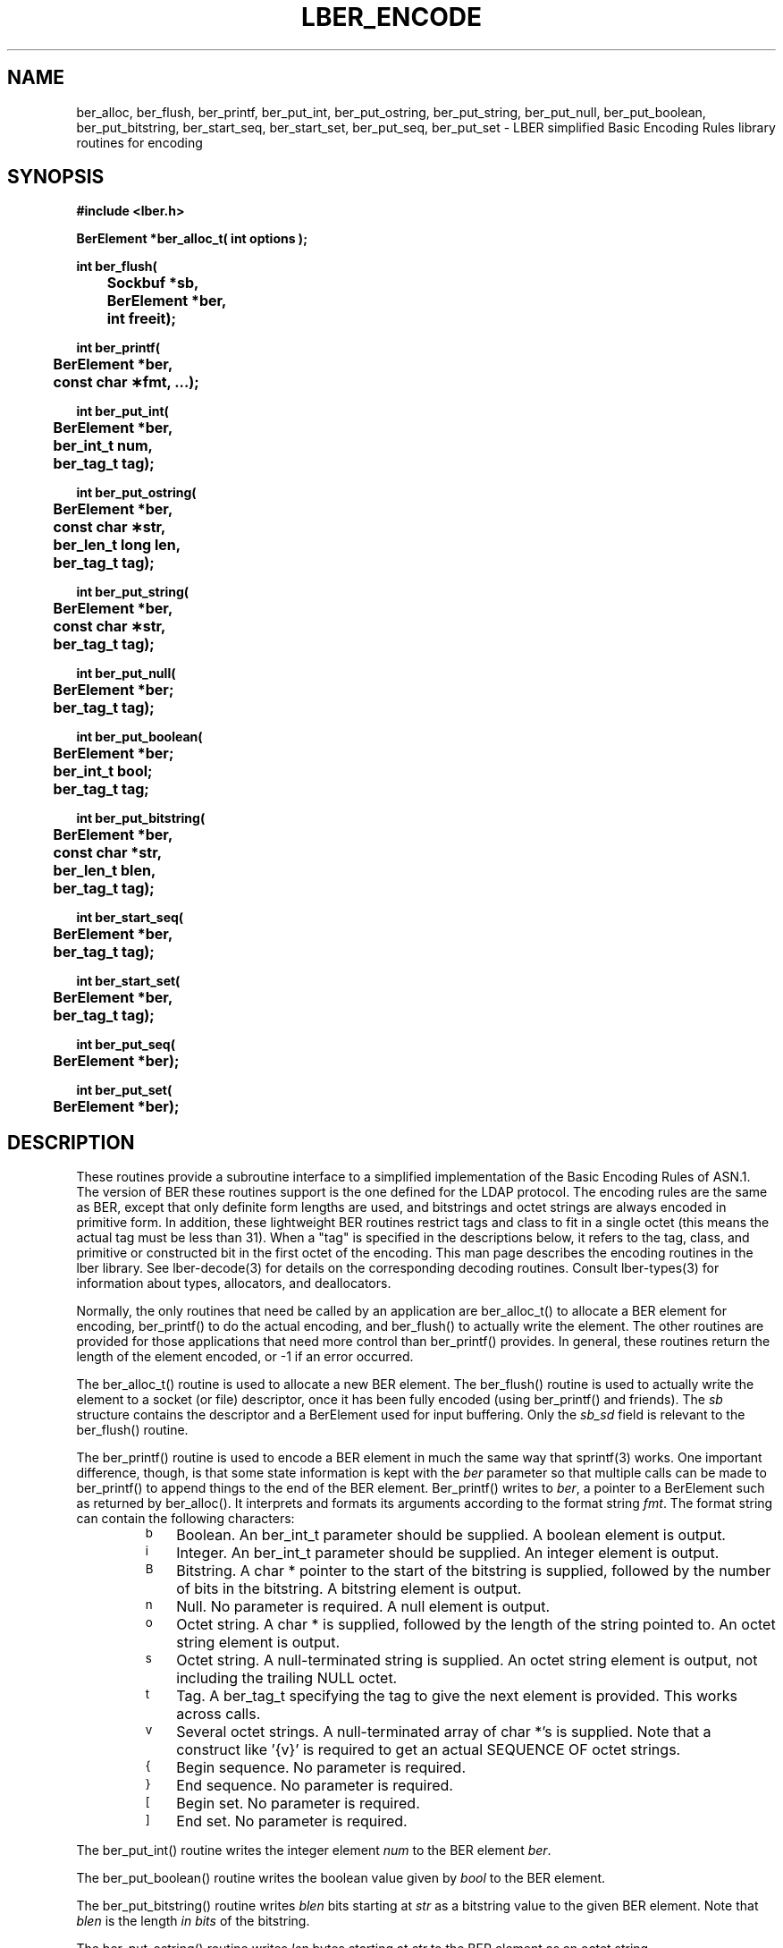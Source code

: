 .TH LBER_ENCODE 3 "12 May 2000" "OpenLDAP LDVERSION"
.\" $OpenLDAP$
.\" Copyright 1998-1999 The OpenLDAP Foundation All Rights Reserved.
.\" Copying restrictions apply.  See COPYRIGHT/LICENSE.
.SH NAME
ber_alloc, ber_flush, ber_printf, ber_put_int, ber_put_ostring, ber_put_string, ber_put_null, ber_put_boolean, ber_put_bitstring, ber_start_seq, ber_start_set, ber_put_seq, ber_put_set \- LBER simplified Basic Encoding Rules library routines for encoding
.SH SYNOPSIS
.nf
.ft B
#include <lber.h>
.ft
.fi
.LP
.nf
.ft B
BerElement *ber_alloc_t( int options );
.ft
.fi
.LP
.nf
.ft B
int ber_flush(
	Sockbuf *sb,
	BerElement *ber,
	int freeit);
.ft
.fi
.LP
.nf
.ft B
int ber_printf(
	BerElement *ber,
	const char \(**fmt, ...);
.ft
.fi
.LP
.nf
.ft B
int ber_put_int(
	BerElement *ber,
	ber_int_t num,
	ber_tag_t tag);
.ft
.fi
.LP
.nf
.ft B
int ber_put_ostring(
	BerElement *ber,
	const char \(**str,
	ber_len_t long len,
	ber_tag_t tag);
.ft
.fi
.LP
.nf
.ft B
int ber_put_string(
	BerElement *ber,
	const char \(**str,
	ber_tag_t tag);
.ft
.fi
.LP
.nf
.ft B
int ber_put_null(
	BerElement *ber;
	ber_tag_t tag);
.ft
.fi
.LP
.nf
.ft B
int ber_put_boolean(
	BerElement *ber;
	ber_int_t bool;
	ber_tag_t tag;
.ft
.fi
.LP
.nf
.ft B
int ber_put_bitstring(
	BerElement *ber,
	const char *str,
	ber_len_t blen,
	ber_tag_t tag);
.ft
.fi
.LP
.nf
.ft B
int ber_start_seq(
	BerElement *ber,
	ber_tag_t tag);
.ft
.fi
.LP
.nf
.ft B
int ber_start_set(
	BerElement *ber,
	ber_tag_t tag);
.ft
.fi
.LP
.nf
.ft B
int ber_put_seq(
	BerElement *ber);
.ft
.fi
.LP
.nf
.ft B
int ber_put_set(
	BerElement *ber);
.SH DESCRIPTION
.LP
These routines provide a subroutine interface to a simplified
implementation of the Basic Encoding Rules of ASN.1.  The version
of BER these routines support is the one defined for the LDAP
protocol.  The encoding rules are the same as BER, except that 
only definite form lengths are used, and bitstrings and octet strings
are always encoded in primitive form.  In addition, these lightweight
BER routines restrict tags and class to fit in a single octet (this
means the actual tag must be less than 31).  When a "tag" is specified
in the descriptions below, it refers to the tag, class, and primitive
or constructed bit in the first octet of the encoding.  This
man page describes the encoding routines in the lber library.  See
lber-decode(3) for details on the corresponding decoding routines.
Consult lber-types(3) for information about types, allocators, and deallocators.
.LP
Normally, the only routines that need be called by an application
are ber_alloc_t() to allocate a BER element for encoding, ber_printf()
to do the actual encoding, and ber_flush() to actually write the
element.  The other routines are provided for those
applications that need more control than ber_printf() provides.  In
general, these routines return the length of the element encoded, or
-1 if an error occurred.
.LP
The ber_alloc_t() routine is used to allocate a new BER element.  The
ber_flush() routine is used to actually write the element to a socket
(or file) descriptor, once it has been fully encoded (using ber_printf()
and friends).  The \fIsb\fP structure contains the descriptor and a
BerElement used for input buffering.  Only the \fIsb_sd\fP field is relevant
to the ber_flush() routine.
.LP
The ber_printf() routine is used to encode a BER element in much the
same way that sprintf(3) works.  One important difference, though, is
that some state information is kept with the \fIber\fP parameter so
that multiple calls can be made to ber_printf() to append things to
the end of the BER element.  Ber_printf() writes to \fIber\fP, a pointer to a
BerElement such as returned by ber_alloc().  It interprets and
formats its arguments according to the format string \fIfmt\fP.
The format string can contain the following characters:
.RS
.LP
.TP 3
.SM b
Boolean.  An ber_int_t parameter should be supplied.  A boolean element
is output.
.TP
.SM i
Integer.  An ber_int_t parameter should be supplied.  An integer element
is output.
.TP
.SM B
Bitstring.  A char * pointer to the start of the bitstring is supplied,
followed by the number of bits in the bitstring.  A bitstring element
is output.
.TP
.SM n
Null.  No parameter is required.  A null element is output.
.TP
.SM o
Octet string.  A char * is supplied, followed by the length of the
string pointed to.  An octet string element is output.
.TP
.SM s
Octet string.  A null-terminated string is supplied.  An octet string
element is output, not including the trailing NULL octet.
.TP
.SM t
Tag.  A ber_tag_t specifying the tag to give the next element
is provided.  This works across calls.
.TP
.SM v
Several octet strings.  A null-terminated array of char *'s is
supplied.  Note that a construct like '{v}' is required to get
an actual SEQUENCE OF octet strings.
.TP
.SM {
Begin sequence.  No parameter is required.
.TP
.SM }
End sequence.  No parameter is required.
.TP
.SM [
Begin set.  No parameter is required.
.TP
.SM ]
End set.  No parameter is required.
.RE
.LP
The ber_put_int() routine writes the integer element \fInum\fP to
the BER element \fIber\fP.
.LP
The ber_put_boolean() routine writes the boolean value given by
\fIbool\fP to the BER element.
.LP
The ber_put_bitstring() routine writes \fIblen\fP bits starting
at \fIstr\fP as a bitstring value to the given BER element.  Note
that \fIblen\fP is the length \fIin bits\fP of the bitstring.
.LP
The ber_put_ostring() routine writes \fIlen\fP bytes starting at
\fIstr\fP to the BER element as an octet string.
.LP
The ber_put_string() routine writes the null-terminated string (minus
the terminating '\0') to the BER element as an octet string.
.LP
The ber_put_null() routine writes a NULL element to the BER element.
.LP
The ber_start_seq() routine is used to start a sequence in the BER
element.  The ber_start_set() routine works similarly.
The end of the sequence or set is marked by the nearest matching
call to ber_put_seq() or ber_put_set(), respectively.
.LP
The ber_first_element() routine is used to return the tag and length
of the first element in a set or sequence.  It also returns in \fIcookie\fP
a magic cookie parameter that should be passed to subsequent calls to
ber_next_element(), which returns similar information.
.SH EXAMPLES
Assuming the following variable declarations, and that the variables
have been assigned appropriately, an lber encoding of
the following ASN.1 object:
.LP
.nf
      AlmostASearchRequest := SEQUENCE {
          baseObject      DistinguishedName,
          scope           ENUMERATED {
              baseObject    (0),
              singleLevel   (1),
              wholeSubtree  (2)
          },
          derefAliases    ENUMERATED {
              neverDerefaliases   (0),
              derefInSearching    (1),
              derefFindingBaseObj (2),
              alwaysDerefAliases  (3)
          },
          sizelimit       INTEGER (0 .. 65535),
          timelimit       INTEGER (0 .. 65535),
          attrsOnly       BOOLEAN,
          attributes      SEQUENCE OF AttributeType
      }
.fi
.LP
can be achieved like so:
.LP
.nf
      int rc;
      ber_int_t    scope, ali, size, time, attrsonly;
      char   *dn, **attrs;

      /* ... fill in values ... */
      ber = ber_alloc_t( LBER_USE_DER );

      if ( ber == NULL ) {
		/* error */
     }

      rc = ber_printf( ber, "{siiiib{v}}", dn, scope, ali,
          size, time, attrsonly, attrs );

      if( rc == -1 ) {
              /* error */
      } else {
              /* success */
      }
.fi
.SH ERRORS
If an error occurs during encoding, generally these routines return -1.
.LP
.SH NOTES
.LP
The return values for all of these functions are declared in the
<lber.h> header file.
.SH SEE ALSO
.BR lber-decode (3)
.BR lber-types (3)
.BR ldap-async (3)
.BR ldap-sync (3)
.BR ldap-parse (3)
.LP
Yeong, W., Howes, T., and Hardcastle-Kille, S., "Lightweight Directory Access
Protocol", OSI-DS-26, April 1992.
.LP
Information Processing - Open Systems Interconnection - Model and Notation -
Service Definition - Specification of Basic Encoding Rules for Abstract
Syntax Notation One, International Organization for Standardization,
International Standard 8825.
.SH AUTHOR
Tim Howes, University of Michigan
.SH ACKNOWLEDGEMENTS
.B	OpenLDAP
is developed and maintained by The OpenLDAP Project (http://www.openldap.org/).
.B	OpenLDAP
is derived from University of Michigan LDAP 3.3 Release.  
